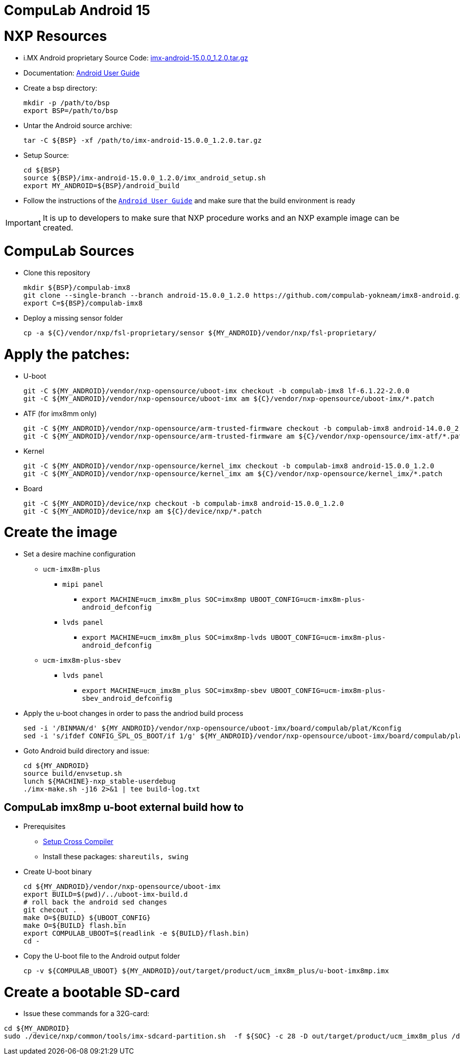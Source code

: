 # CompuLab Android 15

# NXP Resources

* i.MX Android proprietary Source Code: https://www.nxp.com/webapp/Download?colCode=15.0.0_1.2.0_ANDROID_SOURCE&appType=license[imx-android-15.0.0_1.2.0.tar.gz]
* Documentation: https://www.nxp.com/docs/en/user-guide/ANDROID_USERS_GUIDE.pdf[Android User Guide]

* Create a bsp directory:
[source,console]
mkdir -p /path/to/bsp
export BSP=/path/to/bsp

* Untar the Android source archive:
[source,console]
tar -C ${BSP} -xf /path/to/imx-android-15.0.0_1.2.0.tar.gz

* Setup Source:
[source,console]
cd ${BSP}
source ${BSP}/imx-android-15.0.0_1.2.0/imx_android_setup.sh
export MY_ANDROID=${BSP}/android_build

* Follow the instructions of the `https://github.com/compulab-yokneam/imx8-android/blob/android-15.0.0_1.2.0/doc/ANDROID_USERS_GUIDE.pdf[Android User Guide]` and make sure that the build environment is ready

IMPORTANT: It is up to developers to make sure that NXP procedure works and an NXP example image can be created.

# CompuLab Sources
* Clone this repository
[source,console]
mkdir ${BSP}/compulab-imx8
git clone --single-branch --branch android-15.0.0_1.2.0 https://github.com/compulab-yokneam/imx8-android.git ${BSP}/compulab-imx8
export C=${BSP}/compulab-imx8

* Deploy a missing sensor folder
[source,console]
cp -a ${C}/vendor/nxp/fsl-proprietary/sensor ${MY_ANDROID}/vendor/nxp/fsl-proprietary/

# Apply the patches:
* U-boot
[source,console]
git -C ${MY_ANDROID}/vendor/nxp-opensource/uboot-imx checkout -b compulab-imx8 lf-6.1.22-2.0.0
git -C ${MY_ANDROID}/vendor/nxp-opensource/uboot-imx am ${C}/vendor/nxp-opensource/uboot-imx/*.patch

* ATF (for imx8mm only)
[source,console]
git -C ${MY_ANDROID}/vendor/nxp-opensource/arm-trusted-firmware checkout -b compulab-imx8 android-14.0.0_2.0.0
git -C ${MY_ANDROID}/vendor/nxp-opensource/arm-trusted-firmware am ${C}/vendor/nxp-opensource/imx-atf/*.patch

* Kernel
[source,console]
git -C ${MY_ANDROID}/vendor/nxp-opensource/kernel_imx checkout -b compulab-imx8 android-15.0.0_1.2.0
git -C ${MY_ANDROID}/vendor/nxp-opensource/kernel_imx am ${C}/vendor/nxp-opensource/kernel_imx/*.patch

* Board
[source,console]
git -C ${MY_ANDROID}/device/nxp checkout -b compulab-imx8 android-15.0.0_1.2.0
git -C ${MY_ANDROID}/device/nxp am ${C}/device/nxp/*.patch

# Create the image
* Set a desire machine configuration
** `ucm-imx8m-plus`
*** `mipi panel`
**** `export MACHINE=ucm_imx8m_plus SOC=imx8mp UBOOT_CONFIG=ucm-imx8m-plus-android_defconfig`
*** `lvds panel`
**** `export MACHINE=ucm_imx8m_plus SOC=imx8mp-lvds UBOOT_CONFIG=ucm-imx8m-plus-android_defconfig`

** `ucm-imx8m-plus-sbev`
*** `lvds panel`
**** `export MACHINE=ucm_imx8m_plus SOC=imx8mp-sbev UBOOT_CONFIG=ucm-imx8m-plus-sbev_android_defconfig`


* Apply the u-boot changes in order to pass the andriod build process
[source,console]
sed -i '/BINMAN/d' ${MY_ANDROID}/vendor/nxp-opensource/uboot-imx/board/compulab/plat/Kconfig
sed -i 's/ifdef CONFIG_SPL_OS_BOOT/if 1/g' ${MY_ANDROID}/vendor/nxp-opensource/uboot-imx/board/compulab/plat/imx8mp/ddr/ddr.h

* Goto Android build directory and issue:
[source,console]
cd ${MY_ANDROID}
source build/envsetup.sh
lunch ${MACHINE}-nxp_stable-userdebug
./imx-make.sh -j16 2>&1 | tee build-log.txt

## CompuLab imx8mp u-boot external build how to

* Prerequisites
** https://github.com/compulab-yokneam/Documentation/blob/master/ucm-imx8m-plus/toolchain.md[Setup Cross Compiler]
** Install these packages: ``shareutils, swing``

* Create U-boot binary
[source,console]
cd ${MY_ANDROID}/vendor/nxp-opensource/uboot-imx
export BUILD=$(pwd)/../uboot-imx-build.d
# roll back the android sed changes
git checout .
make O=${BUILD} ${UBOOT_CONFIG}
make O=${BUILD} flash.bin
export COMPULAB_UBOOT=$(readlink -e ${BUILD}/flash.bin)
cd -

* Copy the U-boot file to the Android output folder
[source,console]
cp -v ${COMPULAB_UBOOT} ${MY_ANDROID}/out/target/product/ucm_imx8m_plus/u-boot-imx8mp.imx

# Create a bootable SD-card

* Issue these commands for a 32G-card:

[source,console]
cd ${MY_ANDROID}
sudo ./device/nxp/common/tools/imx-sdcard-partition.sh  -f ${SOC} -c 28 -D out/target/product/ucm_imx8m_plus /dev/sdX
